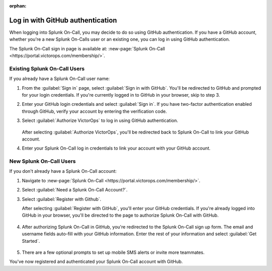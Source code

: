 :orphan:

.. _github-auth-spoc:

************************************************************************
Log in with GitHub authentication
************************************************************************

.. meta::
   :description: Use GitHub authentication to log in to Splunk On-Call.



When logging into Splunk On-Call, you may decide to do so using GitHub authentication. If you have a GitHub account, whether you're a new Splunk On-Calls user or an existing one, you can log in using GitHub authentication.

The Splunk On-Call sign in page is available at: :new-page:`Splunk On-Call <https://portal.victorops.com/membership/>`.


Existing Splunk On-Call Users
=====================================

If you already have a Splunk On-Call user name:

#. From the :guilabel:`Sign in` page, select :guilabel:`Sign in with GitHub`. You'll  be redirected to GitHub and prompted for your login credentials. If you're currently logged in to GitHub in your browser, skip to step 3.
#. Enter your GitHub login credentials and select :guilabel:`Sign in`. If you have two-factor authentication enabled through GitHub, verify your account by entering the verification code.
#. Select :guilabel:`Authorize VictorOps` to log in using GitHub authentication.

    .. image:: /_images/spoc/github-auth.png
       :width: 100%
       :alt: Authorize Splunk On-Call to use your GitHub authentication.

   After selecting :guilabel:`Authorize VictorOps`, you'll be redirected back to Splunk On-Call to link your GitHub account. 
#. Enter your Splunk On-Call log in credentials to link your account with your GitHub account.

   .. image:: /_images/spoc/github-auth2.png
          :width: 100%
          :alt: Link your GitHub account to your Splunk On-Call credentials.


New Splunk On-Call Users
=============================

If you don't already have a Splunk On-Call account:

#. Navigate to :new-page:`Splunk On-Call <https://portal.victorops.com/membership/>`.
#. Select :guilabel:`Need a Splunk On-Call Account?`.
#. Select :guilabel:`Register with Github`.


   .. image:: /_images/spoc/github-auth3.png
          :width: 100%
          :alt: If you don't have a Splunk On-Call account, select Need a VictorOps account.


   .. image:: /_images/spoc/github-auth4.png
          :width: 100%
          :alt: Select Register with GitHub

   After selecting :guilabel:`Register with GitHub`, you'll enter your GitHub credentials. If you're already logged into GitHub in your browser, you'll be directed to the page to authorize Splunk On-Call with GitHub.

    .. image:: /_images/spoc/github-auth.png
       :width: 100%
       :alt: Authorize Splunk On-Call to use your GitHub authentication.


#. After authorizing Splunk On-Call in GitHub, you're redirected to the Splunk On-Call sign up form. The email and username fields auto-fill with your GitHub information. Enter the rest of your information and select :guilabel:`Get Started`.

    .. image:: /_images/spoc/github-auth5.png
       :width: 100%
       :alt: Complete the remaining fields.

#. There are a few optional prompts to set up mobile SMS alerts or invite more teammates.

You've now registered and authenticated your Splunk On-Call account with GitHub.
